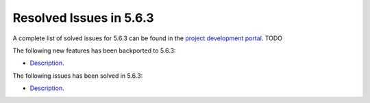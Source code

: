 .. _resolved_issues_563:

Resolved Issues in 5.6.3
--------------------------------------------------------------------------------

A complete list of solved issues for 5.6.3 can be found in the `project development portal <https://github.com/OpenNebula/one/milestone/XXXX>`__. TODO

The following new features has been backported to 5.6.3:

- `Description <https://github.com/OpenNebula/one/issues/XXXX>`__.

The following issues has been solved in 5.6.3:

- `Description <https://github.com/OpenNebula/one/issues/XXXX>`__.
